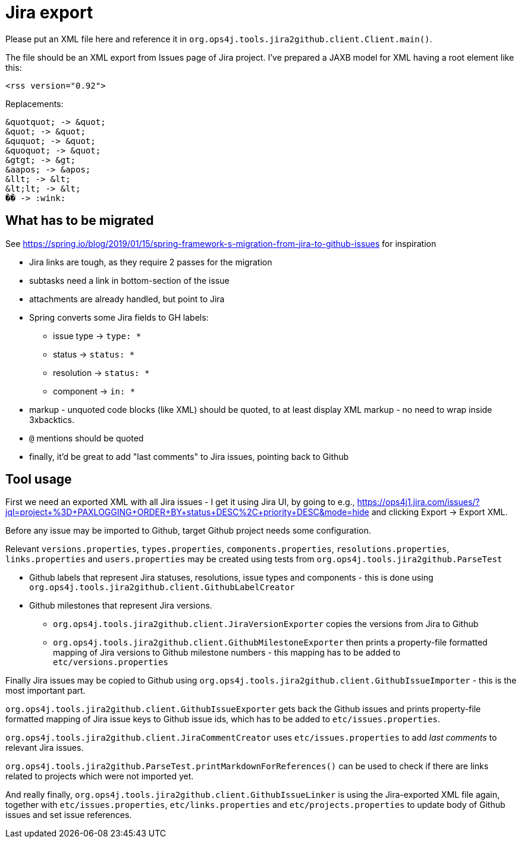 = Jira export

Please put an XML file here and reference it in `org.ops4j.tools.jira2github.client.Client.main()`.

The file should be an XML export from Issues page of Jira project.
I've prepared a JAXB model for XML having a root element like this:
----
<rss version="0.92">
----

Replacements:
----
&quotquot; -> &quot;
&quot; -> &quot;
&ququot; -> &quot;
&quoquot; -> &quot;
&gtgt; -> &gt;
&aapos; -> &apos;
&llt; -> &lt;
&lt;lt; -> &lt;
�� -> :wink:
----

== What has to be migrated

See https://spring.io/blog/2019/01/15/spring-framework-s-migration-from-jira-to-github-issues for inspiration

* Jira links are tough, as they require 2 passes for the migration
* subtasks need a link in bottom-section of the issue
* attachments are already handled, but point to Jira
* Spring converts some Jira fields to GH labels:
** issue type -> `type: *`
** status -> `status: *`
** resolution -> `status: *`
** component -> `in: *`
* markup - unquoted code blocks (like XML) should be quoted, to at least display XML markup - no need to wrap inside 3xbacktics.
* `@` mentions should be quoted
* finally, it'd be great to add "last comments" to Jira issues, pointing back to Github

== Tool usage

First we need an exported XML with all Jira issues - I get it using Jira UI, by going to e.g., https://ops4j1.jira.com/issues/?jql=project+%3D+PAXLOGGING+ORDER+BY+status+DESC%2C+priority+DESC&mode=hide and clicking Export -> Export XML.

Before any issue may be imported to Github, target Github project needs some configuration.

Relevant `versions.properties`, `types.properties`, `components.properties`, `resolutions.properties`, `links.properties` and `users.properties` may be created using tests from `org.ops4j.tools.jira2github.ParseTest`

* Github labels that represent Jira statuses, resolutions, issue types and components - this is done using `org.ops4j.tools.jira2github.client.GithubLabelCreator`
* Github milestones that represent Jira versions.
** `org.ops4j.tools.jira2github.client.JiraVersionExporter` copies the versions from Jira to Github
** `org.ops4j.tools.jira2github.client.GithubMilestoneExporter` then prints a property-file formatted mapping of Jira versions to Github milestone numbers - this mapping has to be added to `etc/versions.properties`

Finally Jira issues may be copied to Github using `org.ops4j.tools.jira2github.client.GithubIssueImporter` - this is the most important part.

`org.ops4j.tools.jira2github.client.GithubIssueExporter` gets back the Github issues and prints property-file formatted mapping of Jira issue keys to Github issue ids, which has to be added to `etc/issues.properties`.

`org.ops4j.tools.jira2github.client.JiraCommentCreator` uses `etc/issues.properties` to add _last comments_ to relevant Jira issues.

`org.ops4j.tools.jira2github.ParseTest.printMarkdownForReferences()` can be used to check if there are links related to projects which were not imported yet.

And really finally, `org.ops4j.tools.jira2github.client.GithubIssueLinker` is using the Jira-exported XML file again, together with `etc/issues.properties`, `etc/links.properties` and `etc/projects.properties` to update body of Github issues and set issue references.
